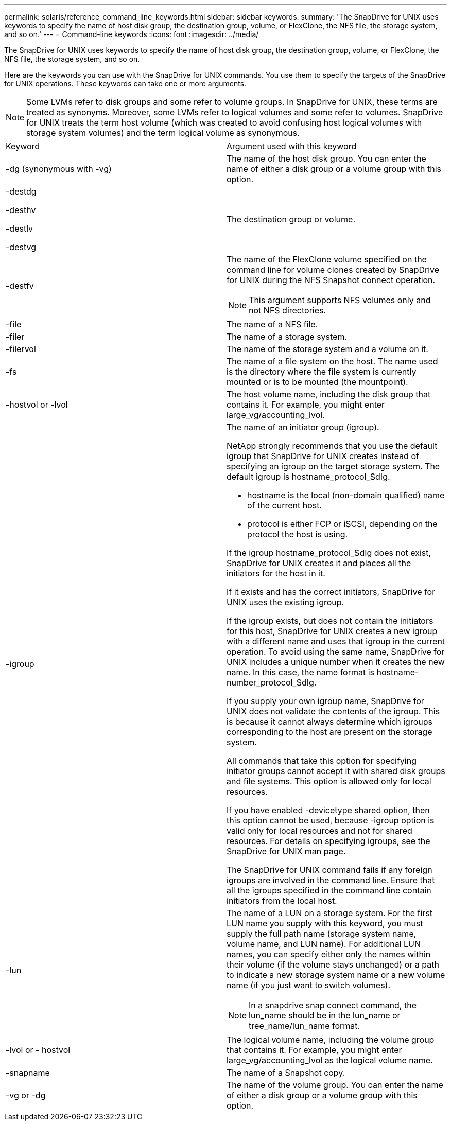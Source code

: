 ---
permalink: solaris/reference_command_line_keywords.html
sidebar: sidebar
keywords: 
summary: 'The SnapDrive for UNIX uses keywords to specify the name of host disk group, the destination group, volume, or FlexClone, the NFS file, the storage system, and so on.'
---
= Command-line keywords
:icons: font
:imagesdir: ../media/

[.lead]
The SnapDrive for UNIX uses keywords to specify the name of host disk group, the destination group, volume, or FlexClone, the NFS file, the storage system, and so on.

Here are the keywords you can use with the SnapDrive for UNIX commands. You use them to specify the targets of the SnapDrive for UNIX operations. These keywords can take one or more arguments.

NOTE: Some LVMs refer to disk groups and some refer to volume groups. In SnapDrive for UNIX, these terms are treated as synonyms. Moreover, some LVMs refer to logical volumes and some refer to volumes. SnapDrive for UNIX treats the term host volume (which was created to avoid confusing host logical volumes with storage system volumes) and the term logical volume as synonymous.

|===
| Keyword| Argument used with this keyword
a|
-dg (synonymous with -vg)
a|
The name of the host disk group. You can enter the name of either a disk group or a volume group with this option.
a|
-destdg

-desthv

-destlv

-destvg

a|
The destination group or volume.
a|
-destfv

a|
The name of the FlexClone volume specified on the command line for volume clones created by SnapDrive for UNIX during the NFS Snapshot connect operation.

NOTE: This argument supports NFS volumes only and not NFS directories.

a|
-file

a|
The name of a NFS file.
a|
-filer

a|
The name of a storage system.
a|
-filervol

a|
The name of the storage system and a volume on it.
a|
-fs

a|
The name of a file system on the host. The name used is the directory where the file system is currently mounted or is to be mounted (the mountpoint).
a|
-hostvol or -lvol

a|
The host volume name, including the disk group that contains it. For example, you might enter large_vg/accounting_lvol.

a|
-igroup

a|
The name of an initiator group (igroup).

NetApp strongly recommends that you use the default igroup that SnapDrive for UNIX creates instead of specifying an igroup on the target storage system. The default igroup is hostname_protocol_SdIg.

* hostname is the local (non-domain qualified) name of the current host.
* protocol is either FCP or iSCSI, depending on the protocol the host is using.

If the igroup hostname_protocol_SdIg does not exist, SnapDrive for UNIX creates it and places all the initiators for the host in it.

If it exists and has the correct initiators, SnapDrive for UNIX uses the existing igroup.

If the igroup exists, but does not contain the initiators for this host, SnapDrive for UNIX creates a new igroup with a different name and uses that igroup in the current operation. To avoid using the same name, SnapDrive for UNIX includes a unique number when it creates the new name. In this case, the name format is hostname-number_protocol_SdIg.

If you supply your own igroup name, SnapDrive for UNIX does not validate the contents of the igroup. This is because it cannot always determine which igroups corresponding to the host are present on the storage system.

All commands that take this option for specifying initiator groups cannot accept it with shared disk groups and file systems. This option is allowed only for local resources.

If you have enabled -devicetype shared option, then this option cannot be used, because -igroup option is valid only for local resources and not for shared resources. For details on specifying igroups, see the SnapDrive for UNIX man page.

The SnapDrive for UNIX command fails if any foreign igroups are involved in the command line. Ensure that all the igroups specified in the command line contain initiators from the local host.

a|
-lun

a|
The name of a LUN on a storage system. For the first LUN name you supply with this keyword, you must supply the full path name (storage system name, volume name, and LUN name). For additional LUN names, you can specify either only the names within their volume (if the volume stays unchanged) or a path to indicate a new storage system name or a new volume name (if you just want to switch volumes).

NOTE: In a snapdrive snap connect command, the lun_name should be in the lun_name or tree_name/lun_name format.

a|
-lvol or - hostvol

a|
The logical volume name, including the volume group that contains it. For example, you might enter large_vg/accounting_lvol as the logical volume name.
a|
-snapname

a|
The name of a Snapshot copy.
a|
-vg or -dg

a|
The name of the volume group. You can enter the name of either a disk group or a volume group with this option.
|===
